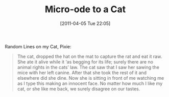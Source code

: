 #+DATE: [2011-04-05 Tue 22:05]
#+OPTIONS: toc:nil num:nil todo:nil pri:nil tags:nil ^:nil TeX:nil 
#+CATEGORY: Informal
#+TAGS: cat, pixie, rat
#+DESCRIPTION: Random lines on my cat, Pixie
#+TITLE: Micro-ode to a Cat
Random Lines on my Cat, Pixie:
#+BEGIN_QUOTE
The cat, dropped the hat on the mat to capture the rat and eat it raw.
She ate it alive while it ‘as begging for its life; surely there are no animal rights in the cats’ law.                          
The cat saw that I saw her sawing the mice with her left canine. After that she took the rest of it and elsewhere did she dine.
Now she is sitting in front of me watching me as I type this making an innocent face.
No matter how much I like my cat, or she like me back,  we surely disagree on our tastes.
#+END_QUOTE

